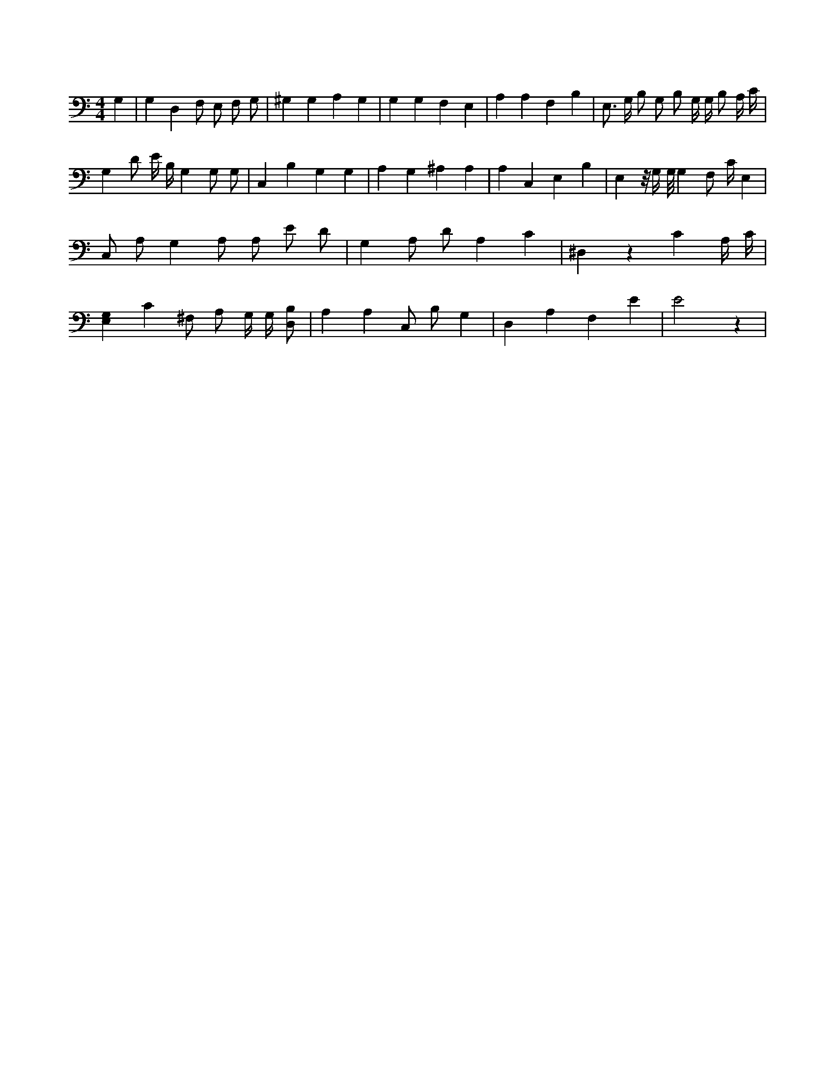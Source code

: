 X:202
L:1/4
M:4/4
K:CMaj
G, | G, D, F,/2 E,/2 F,/2 G,/2 | ^G, G, A, G, | G, G, F, E, | A, A, F, B, | E,3/4 G,/4 B,/2 G,/2 B,/2 G,/4 G,/4 B,/2 A,/4 C/4 | G, D/2 E/4 B,/4 G, G,/2 G,/2 | C, B, G, G, | A, G, ^A, A, | A, C, E, B, | E, z/8 G,/4 G,/8 G, F,/2 C/4 E, | C,/2 A,/2 G, A,/2 A,/2 E/2 D/2 | G, A,/2 D/2 A, C | ^D, z C A,/4 C/4 | [E,G,] C ^F,/2 A,/2 G,/4 G,/4 [D,/2B,/2] | A, A, C,/2 B,/2 G, | D, A, F, E | E2 z |
